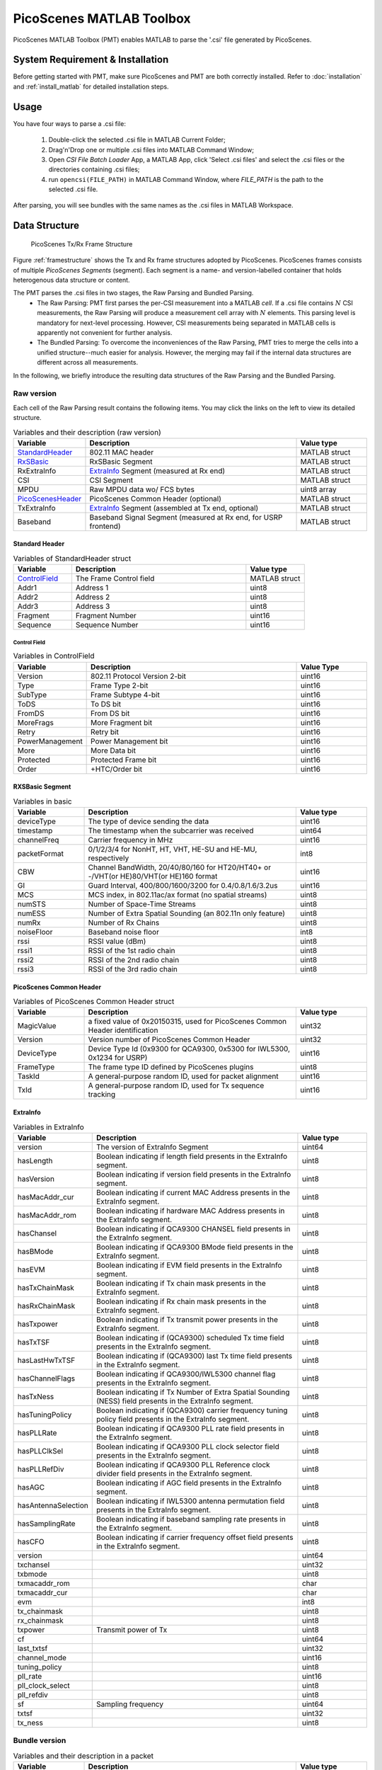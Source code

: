 PicoScenes MATLAB Toolbox
===================================

PicoScenes MATLAB Toolbox (PMT) enables MATLAB to parse the '.csi' file generated by PicoScenes.

System Requirement & Installation
-----------------------------------------
Before getting started with PMT, make sure PicoScenes and PMT are both correctly installed. Refer to  :doc:`installation` and :ref:`install_matlab` for detailed installation steps.

Usage
-------------------
You have four ways to parse a .csi file:

    #. Double-click the selected .csi file in MATLAB Current Folder;
    #. Drag'n'Drop one or multiple .csi files into MATLAB Command Window;
    #. Open `CSI File Batch Loader` App, a MATLAB App, click 'Select .csi files' and select the .csi files or the directories containing .csi files;
    #. run ``opencsi(FILE_PATH)`` in MATLAB Command Window, where `FILE_PATH` is the path to the selected .csi file.

After parsing, you will see bundles with the same names as the .csi files in MATLAB Workspace.

Data Structure
----------------------

    .. _framestructure:

    .. figure:: /images/PicoScenesFrameStructure.jpg
        :figwidth: 1000px
        :align: center

        PicoScenes Tx/Rx Frame Structure


Figure :ref:`framestructure` shows the Tx and Rx frame structures adopted by PicoScenes. PicoScenes frames consists of multiple `PicoScenes Segments` (segment). Each segment is a name- and version-labelled container that holds heterogenous data structure or content.

The PMT parses the .csi files in two stages, the Raw Parsing and Bundled Parsing. 
    - The Raw Parsing: PMT first parses the per-CSI measurement into a MATLAB `cell`. If a .csi file contains :math:`N` CSI measurements, the Raw Parsing will produce a measurement cell array with :math:`N` elements. This parsing level is mandatory for next-level processing. However, CSI measurements being separated in MATLAB cells is apparently not convenient for further analysis.
    - The Bundled Parsing: To overcome the inconveniences of the Raw Parsing, PMT tries to merge the cells into a unified structure--much easier for analysis. However, the merging may fail if the internal data structures are different across all measurements.

In the following, we briefly introduce the resulting data structures of the Raw Parsing and the Bundled Parsing.

Raw version
>>>>>>>>>>>>>>>

Each cell of the Raw Parsing result contains the following items. You may click the links on the left to view its detailed structure.

.. csv-table:: Variables and their description (raw version)
    :header: "Variable", "Description", "Value type"
    :widths: 20, 60, 20

    `StandardHeader`_, "802.11 MAC header", "MATLAB struct"
    `RxSBasic`_, "RxSBasic Segment", "MATLAB struct"
    "RxExtraInfo", "`ExtraInfo`_ Segment (measured at Rx end)", "MATLAB struct"
    "CSI", "CSI Segment", "MATLAB struct"
    "MPDU", "Raw MPDU data wo/ FCS bytes", "uint8 array"
    `PicoScenesHeader`_, "PicoScenes Common Header (optional)", "MATLAB struct"
    "TxExtraInfo", "`ExtraInfo`_ Segment (assembled at Tx end, optional)", "MATLAB struct"
    "Baseband", "Baseband Signal Segment (measured at Rx end, for USRP frontend)", "MATLAB struct"

.. _StandardHeader:

Standard Header
:::::::::::::::

.. csv-table:: Variables of StandardHeader struct
    :header: "Variable", "Description", "Value type"
    :widths: 20, 60, 20

    `ControlField`_, "The Frame Control field", "MATLAB struct"
    "Addr1", "Address 1", "uint8"
    "Addr2", "Address 2", "uint8"
    "Addr3", "Address 3", "uint8"
    "Fragment", "Fragment Number", "uint16"
    "Sequence", "Sequence Number", "uint16"

.. _ControlField:

Control Field
'''''''''''''

.. csv-table:: Variables in ControlField
    :header: "Variable", "Description", "Value Type"
    :widths: 20, 60, 20

    "Version", "802.11 Protocol Version 2-bit", "uint16"
    "Type", "Frame Type 2-bit", "uint16"
    "SubType", "Frame Subtype 4-bit", "uint16"
    "ToDS", "To DS bit", "uint16"
    "FromDS", "From DS bit", "uint16"
    "MoreFrags", "More Fragment bit", "uint16"
    "Retry", "Retry bit", "uint16"
    "PowerManagement", "Power Management bit", "uint16"
    "More", "More Data bit", "uint16"
    "Protected", "Protected Frame bit", "uint16"
    "Order", "+HTC/Order bit", "uint16"

.. _RxSBasic:

RXSBasic Segment
::::::::::::::::::::

.. csv-table:: Variables in basic
    :header: "Variable", "Description", "Value type"
    :widths: 20, 60, 20

    "deviceType", "The type of device sending the data", "uint16"
    "timestamp", "The timestamp when the subcarrier was received", "uint64"
    "channelFreq", "Carrier frequency in MHz", "uint16"
    "packetFormat", "0/1/2/3/4 for NonHT, HT, VHT, HE-SU and HE-MU, respectively", "int8"
    "CBW", "Channel BandWidth, 20/40/80/160 for HT20/HT40+ or -/VHT(or HE)80/VHT(or HE)160 format", "uint16"
    "GI", "Guard Interval, 400/800/1600/3200 for 0.4/0.8/1.6/3.2us", "uint16"
    "MCS", "MCS index, in 802.11ac/ax format (no spatial streams)", "uint8"
    "numSTS", "Number of Space-Time Streams", "uint8"
    "numESS", "Number of Extra Spatial Sounding (an 802.11n only feature)", "uint8"
    "numRx", "Number of Rx Chains", "uint8"
    "noiseFloor", "Baseband noise floor", "int8"
    "rssi", "RSSI value (dBm)", "uint8"
    "rssi1", "RSSI of the 1st radio chain", "uint8"
    "rssi2", "RSSI of the 2nd radio chain", "uint8"
    "rssi3", "RSSI of the 3rd radio chain", "uint8"

        
.. _PicoScenesHeader:

PicoScenes Common Header
::::::::::::::::::::::::::

.. csv-table:: Variables of PicoScenes Common Header struct
    :header: "Variable", "Description", "Value type"
    :widths: 20, 60, 20

    "MagicValue", "a fixed value of 0x20150315, used for PicoScenes Common Header identification", "uint32"
    "Version", "Version number of PicoScenes Common Header", "uint32"
    "DeviceType", "Device Type Id (0x9300 for QCA9300, 0x5300 for IWL5300, 0x1234 for USRP)", "uint16"
    "FrameType", "The frame type ID defined by PicoScenes plugins", "uint8"
    "TaskId", "A general-purpose random ID, used for packet alignment", "uint16"
    "TxId", "A general-purpose random ID, used for Tx sequence tracking", "uint16"

ExtraInfo
::::::::::::

.. csv-table:: Variables in ExtraInfo
    :header: "Variable", "Description", "Value type"
    :widths: 20, 60, 20

    "version", "The version of ExtraInfo Segment", "uint64"
    "hasLength", "Boolean indicating if length field presents in the ExtraInfo segment.", "uint8"
    "hasVersion", "Boolean indicating if version field presents in the ExtraInfo segment.", "uint8"
    "hasMacAddr_cur", "Boolean indicating if current MAC Address presents in the ExtraInfo segment.", "uint8"
    "hasMacAddr_rom", "Boolean indicating if hardware MAC Address presents in the ExtraInfo segment.", "uint8"
    "hasChansel", "Boolean indicating if QCA9300 CHANSEL field presents in the ExtraInfo segment.", "uint8"
    "hasBMode", "Boolean indicating if QCA9300 BMode field presents in the ExtraInfo segment.", "uint8"
    "hasEVM", "Boolean indicating if EVM field presents in the ExtraInfo segment.", "uint8"
    "hasTxChainMask", "Boolean indicating if Tx chain mask presents in the ExtraInfo segment.", "uint8"
    "hasRxChainMask", "Boolean indicating if Rx chain mask presents in the ExtraInfo segment.", "uint8"
    "hasTxpower", "Boolean indicating if Tx transmit power presents in the ExtraInfo segment.", "uint8"
    "hasTxTSF", "Boolean indicating if (QCA9300) scheduled Tx time field presents in the ExtraInfo segment.", "uint8"
    "hasLastHwTxTSF", "Boolean indicating if (QCA9300) last Tx time field presents in the ExtraInfo segment.", "uint8"
    "hasChannelFlags", "Boolean indicating if QCA9300/IWL5300 channel flag presents in the ExtraInfo segment.", "uint8"
    "hasTxNess", "Boolean indicating if Tx Number of Extra Spatial Sounding (NESS) field presents in the ExtraInfo segment.", "uint8"
    "hasTuningPolicy", "Boolean indicating if (QCA9300) carrier frequency tuning policy field presents in the ExtraInfo segment.", "uint8"
    "hasPLLRate", "Boolean indicating if QCA9300 PLL rate field presents in the ExtraInfo segment.", "uint8"
    "hasPLLClkSel", "Boolean indicating if QCA9300 PLL clock selector field presents in the ExtraInfo segment.", "uint8"
    "hasPLLRefDiv", "Boolean indicating if QCA9300 PLL Reference clock divider field presents in the ExtraInfo segment.", "uint8"
    "hasAGC", "Boolean indicating if AGC field presents in the ExtraInfo segment.", "uint8"
    "hasAntennaSelection", "Boolean indicating if IWL5300 antenna permutation field presents in the ExtraInfo segment.", "uint8"
    "hasSamplingRate", "Boolean indicating if baseband sampling rate presents in the ExtraInfo segment.", "uint8"
    "hasCFO", "Boolean indicating if carrier frequency offset field presents in the ExtraInfo segment.", "uint8"
    "version", "", "uint64"
    "txchansel", "", "uint32"
    "txbmode", "", "uint8"
    "txmacaddr_rom", "", "char"
    "txmacaddr_cur", "", "char"
    "evm", "", "int8"
    "tx_chainmask", "", "uint8"
    "rx_chainmask", "", "uint8"
    "txpower", "Transmit power of Tx", "uint8"
    "cf", "", "uint64"
    "last_txtsf", "", "uint32"
    "channel_mode", "", "uint16"
    "tuning_policy", "", "uint8"
    "pll_rate", "", "uint16"
    "pll_clock_select", "", "uint8"
    "pll_refdiv", "", "uint8"
    "sf", "Sampling frequency", "uint64"
    "txtsf", "", "uint32"
    "tx_ness", "", "uint8"



Bundle version
>>>>>>>>>>>>>>>

.. csv-table:: Variables and their description in a packet
    :header: "Variable", "Description", "Value type"
    :widths: 20, 60, 20

    "header", "`Standard header`_ + `PicoScenes Common Header`_ in raw version", "MATLAB struct"
    "basic", "Basic Segment, the same as the `RXSBasic Segment`_", "MATLAB struct"
    "rxExtraInfo", "The same as the `ExtraInfo`_", "MATLAB struct"
    "txExtraInfo", "The same as the `ExtraInfo`_", "MATLAB struct"
    `channel`_, "channel information", "MATLAB struct"
    "csi", "CSI data", "complex double"
    "mag", "CSI Magnitude(dB), parsed from CSI", "double"
    "phase", "CSI Phase(rad), parsed from CSI", "double"
    "subcarrierIndex", "Index for each subcarrier", "int16"
    `baseband`_, "", "MATLAB struct"
    "bundleName", "Bundle's name, as same as .csi file name", "string"

channel
:::::::::::::::

.. csv-table:: Variables in channel
    :header: "Variable", "Description", "Value type"
    :widths: 20, 60, 20

    "DeviceType", "The type of device sending the data", "double"
    "PacketFormat", "", "double"
    "CBW", "Carrier BandWidth", "double"
    "CarrierFreq", "Carrier Frequency", "double"
    "SamplingRate", "Sampling Rate", "double"
    "SubcarrierBandwidth", "Subcarrier Bandwidth", "double"
    "numTones", "", "uint16"
    "numTx", "", "uint8"
    "numRx", "", "uint8"
    "numESS", " ", "uint8"
    "ant_sel", "", "uint8"

baseband
::::::::::::::

.. csv-table:: Variables in baseband
    :header: "Variable", "Description", "Value type"
    :widths: 20, 60, 20

    "LegacyCSI", ""
    "basebandSignals", ""
    "PreEQSymbols", ""
